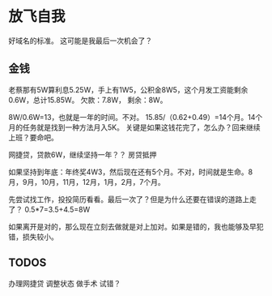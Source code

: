 * 放飞自我
  好域名的标准。
  这可能是我最后一次机会了？
** 金钱
   老蔡那有5W算利息5.25W，手上有1W5，公积金8W5，这个月发工资能剩余0.6W，总计15.85W。
   欠款：7.8W，
   剩余：8W。

   8W/0.6W=13，也就是一年的时间。不对。
   15.85/（0.62+0.49）=14个月。14个月的任务就是找到一种方法月入5K。
   关键是如果这钱花完了，怎么办？回来继续上班？要命吧。

   网捷贷，贷款6W，继续坚持一年？？
   房贷抵押

   如果坚持到年底：年终奖4W3，然后现在还有5个月。不对，时间就是生命。8月，9月，10月，11月，12月，1月，2月，7个月。

   先尝试找工作，投投简历看看。最后一次了？但是为什么还要在错误的道路上走了？
   0.5*7=3.5+4.5=8W

   如果离开是对的，那么现在立刻去做就是对上加对。如果是错的，我也能够及早犯错，损失较小。

** TODOS
   办理网捷贷
   调整状态
   做手术
   试错？
